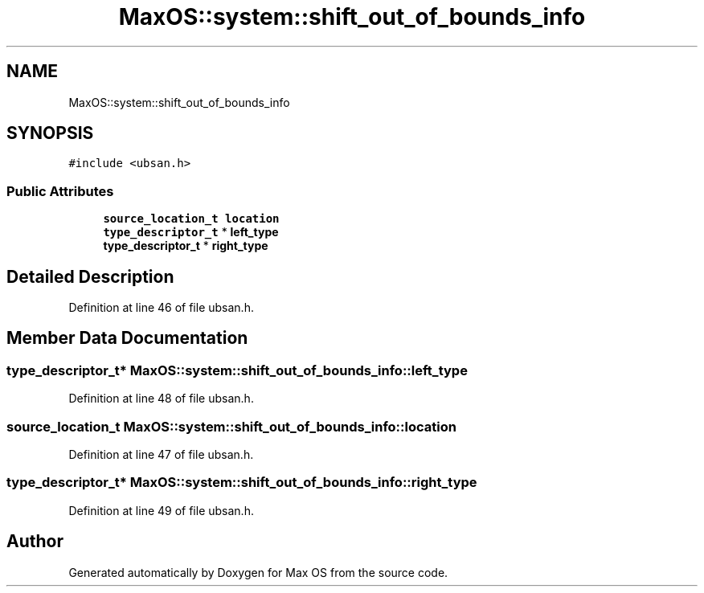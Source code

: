 .TH "MaxOS::system::shift_out_of_bounds_info" 3 "Sat Mar 29 2025" "Version 0.1" "Max OS" \" -*- nroff -*-
.ad l
.nh
.SH NAME
MaxOS::system::shift_out_of_bounds_info
.SH SYNOPSIS
.br
.PP
.PP
\fC#include <ubsan\&.h>\fP
.SS "Public Attributes"

.in +1c
.ti -1c
.RI "\fBsource_location_t\fP \fBlocation\fP"
.br
.ti -1c
.RI "\fBtype_descriptor_t\fP * \fBleft_type\fP"
.br
.ti -1c
.RI "\fBtype_descriptor_t\fP * \fBright_type\fP"
.br
.in -1c
.SH "Detailed Description"
.PP 
Definition at line 46 of file ubsan\&.h\&.
.SH "Member Data Documentation"
.PP 
.SS "\fBtype_descriptor_t\fP* MaxOS::system::shift_out_of_bounds_info::left_type"

.PP
Definition at line 48 of file ubsan\&.h\&.
.SS "\fBsource_location_t\fP MaxOS::system::shift_out_of_bounds_info::location"

.PP
Definition at line 47 of file ubsan\&.h\&.
.SS "\fBtype_descriptor_t\fP* MaxOS::system::shift_out_of_bounds_info::right_type"

.PP
Definition at line 49 of file ubsan\&.h\&.

.SH "Author"
.PP 
Generated automatically by Doxygen for Max OS from the source code\&.

